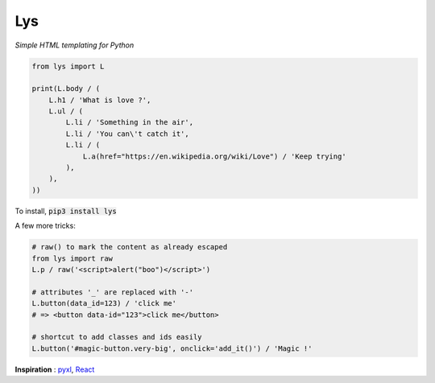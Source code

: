Lys
===
*Simple HTML templating for Python*

.. code:: python

    from lys import L

    print(L.body / (
        L.h1 / 'What is love ?',
        L.ul / (
            L.li / 'Something in the air',
            L.li / 'You can\'t catch it',
            L.li / (
                L.a(href="https://en.wikipedia.org/wiki/Love") / 'Keep trying'
            ),
        ),
    ))

To install, :code:`pip3 install lys`

A few more tricks:

.. code:: python

    # raw() to mark the content as already escaped
    from lys import raw
    L.p / raw('<script>alert("boo")</script>')

    # attributes '_' are replaced with '-'
    L.button(data_id=123) / 'click me'
    # => <button data-id="123">click me</button>

    # shortcut to add classes and ids easily
    L.button('#magic-button.very-big', onclick='add_it()') / 'Magic !'


**Inspiration** : `pyxl <https://github.com/dropbox/pyxl>`_, `React <https://facebook.github.io/react/>`_
